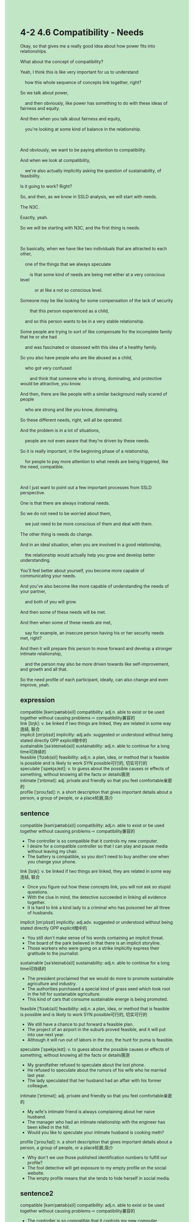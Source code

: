 #+OPTIONS: \n:t toc:nil num:nil html-postamble:nil
#+HTML_HEAD_EXTRA: <style>body {background: rgb(193, 230, 198) !important;}</style>
* 4-2 4.6 Compatibility - Needs
#+begin_verse
Okay, so that gives me a really good idea about how power fits into relationships.
What about the concept of compatibility?
Yeah, I think this is like very important for us to understand
	how this whole sequence of concepts link together, right?
So we talk about power,
	and then obviously, like power has something to do with these ideas of fairness and equity.
And then when you talk about fairness and equity,
	you're looking at some kind of balance in the relationship.
	
And obviously, we want to be paying attention to compatibility.
And when we look at compatibility,
	we're also actually implicitly asking the question of sustainability, of feasibility.
Is it going to work? Right?
So, and then, as we know in SSLD analysis, we will start with needs.
The N3C.
Exactly, yeah.
So we will be starting with N3C, and the first thing is needs.

So basically, when we have like two individuals that are attracted to each other,
	one of the things that we always speculate
		is that some kind of needs are being met either at a very conscious level
			or at like a not so conscious level.
Someone may be like looking for some compensation of the lack of security
		that this person experienced as a child,
	and so this person wants to be in a very stable relationship.
Some people are trying to sort of like compensate for the incomplete family that he or she had
	and was fascinated or obsessed with this idea of a healthy family.
So you also have people who are like abused as a child,
	who got very confused
		and think that someone who is strong, dominating, and protective would be attractive, you know.
And then, there are like people with a similar background really scared of people
	who are strong and like you know, dominating.
So these different needs, right, will all be operated.
And the problem is in a lot of situations,
	people are not even aware that they're driven by these needs.
So it is really important, in the beginning phase of a relationship,
	for people to pay more attention to what needs are being triggered, like the need, compatible.
	
And I just want to point out a few important processes from SSLD perspective.
One is that there are always irrational needs.
So we do not need to be worried about them,
	we just need to be more conscious of them and deal with them.
The other thing is needs do change.
And in an ideal situation, when you are involved in a good relationship,
	the relationship would actually help you grow and develop better understanding.
You'll feel better about yourself, you become more capable of communicating your needs.
And you've also become like more capable of understanding the needs of your partner,
	and both of you will grow.
And then some of these needs will be met.
And then when some of these needs are met,
	say for example, an insecure person having his or her security needs met, right?
And then it will prepare this person to move forward and develop a stronger intimate relationship,
	and the person may also be more driven towards like self-improvement, and growth and all that.
So the need profile of each participant, ideally, can also change and even improve, yeah.
#+end_verse
** expression
compatible [kəmˈpætəb(ə)l] compatibility: adj.n. able to exist or be used together without causing problems ⇨ compatibility兼容的
link [lɪŋk]: v. be linked if two things are linked, they are related in some way连结, 联合
implicit [ɪmˈplɪsɪt] implicitly: adj.adv. suggested or understood without being stated directly OPP explicit暗中的
sustainable [səˈsteɪnəb(ə)l] sustainability: adj.n. able to continue for a long time可持续的
feasible [ˈfizəb(ə)l] feasibility: adj.n. a plan, idea, or method that is feasible is possible and is likely to work SYN possible可行的, 切实可行的
speculate [ˈspekjəˌleɪt]: v. to guess about the possible causes or effects of something, without knowing all the facts or details猜测
intimate [ˈɪntɪmət]: adj. private and friendly so that you feel comfortable亲密的
profile [ˈproʊˌfaɪl]: n. a short description that gives important details about a person, a group of people, or a place轮廓,简介
** sentence
compatible [kəmˈpætəb(ə)l] compatibility: adj.n. able to exist or be used together without causing problems ⇨ compatibility兼容的
- The controller is so compatible that it controls my new computer.
- I desire for a compatible controller so that I can play and pause media without leaving my chair.
- The battery is compatible, so you don't need to buy another one when you change your phone.
link [lɪŋk]: v. be linked if two things are linked, they are related in some way连结, 联合
- Once you figure out how these concepts link, you will not ask so stupid questions.
- With the clue in mind, the detective succeeded in linking all evidence together.
- It is hard to link a kind lady to a criminal who has poisoned her all three of husbands.
implicit [ɪmˈplɪsɪt] implicitly: adj.adv. suggested or understood without being stated directly OPP explicit暗中的
- You still don't make sense of his words containing an implicit threat.
- The board of the park believed in that there is an implicit storyline.
- Those workers who were going on a strike implicitly express their gratitude to the journalist.
sustainable [səˈsteɪnəb(ə)l] sustainability: adj.n. able to continue for a long time可持续的
- The president proclaimed that we would do more to promote sustainable agriculture and industry.
- The authorities purchased a special kind of grass seed which took root in the hill for sustainable agriculture.
- This kind of cars that consume sustainable energe is being promoted.
feasible [ˈfizəb(ə)l] feasibility: adj.n. a plan, idea, or method that is feasible is possible and is likely to work SYN possible可行的, 切实可行的
- We still have a chance to put forward a feasible plan.
- The project of an airport in the suburb proved feasible, and it will put into use next year.
- Although it will run out of labors in the zoo, the hunt for puma is feasible.
speculate [ˈspekjəˌleɪt]: v. to guess about the possible causes or effects of something, without knowing all the facts or details猜测
- My grandfather refused to speculate about the lost phone.
- He refused to speculate about the rumors of his wife who he married last year.
- The lady speculated that her husband had an affair with his former colleague.
intimate [ˈɪntɪmət]: adj. private and friendly so that you feel comfortable亲密的
- My wife's intimate friend is always complaining about her naive husband.
- The manager who had an intimate relationship with the engineer has been killed in the hill.
- Would you like to speculate your intimate husband is cooking meth?
profile [ˈproʊˌfaɪl]: n. a short description that gives important details about a person, a group of people, or a place轮廓,简介
- Why don't we use those published identification numbers to fulfill our profile?
- The fool detective will get exposure to my empty profile on the social website.
- The empty profile means that she tends to hide herself in social media.
** sentence2
compatible [kəmˈpætəb(ə)l] compatibility: adj.n. able to exist or be used together without causing problems ⇨ compatibility兼容的
- The controller is so compatible that it controls my new computer.
- I desire a compatible controller so that I can play and pause media without leaving my chair.
- The battery is compatible, so you don't need to buy another one when you change your phone.
link [lɪŋk]: v. be linked if two things are linked, they are related in some way连结, 联合
- Once you figure out how these concepts link, you will not ask so stupid questions.
- With the clue in mind, the detective succeeded in linking all the evidence together.
- It is hard to link a kind lady to a criminal who has poisoned her all three of husbands.
implicit [ɪmˈplɪsɪt] implicitly: adj.adv. suggested or understood without being stated directly OPP explicit暗中的
- You still don't make sense of his words containing an implicit threat.
- The park board believed that there was an implicit storyline written by the dead engineer.
- Those workers going on strike implicitly expressed their gratitude to the journalist.
sustainable [səˈsteɪnəb(ə)l] sustainability: adj.n. able to continue for a long time可持续的
- The president proclaimed that we would do more to promote sustainable agriculture and industry.
- The authorities purchased a special kind of grass seed which took root in the hill for sustainable agriculture.
- This kind of car that consumes sustainable energy is being promoted.
feasible [ˈfizəb(ə)l] feasibility: adj.n. a plan, idea, or method that is feasible is possible and is likely to work SYN possible可行的, 切实可行的
- We still have a chance to put forward a feasible plan.
- The project of an airport in the suburb proved feasible, and it will be put into use next year.
- Although it will run out of labor in the zoo, the hunt for puma is feasible.
speculate [ˈspekjəˌleɪt]: v. to guess about the possible causes or effects of something, without knowing all the facts or details猜测
- My grandfather refused to speculate about the lost phone.
- He refused to speculate about the rumors of his wife who he married last year.
- The lady speculated that her husband had an affair with his former colleague.
intimate [ˈɪntɪmət]: adj. private and friendly so that you feel comfortable亲密的
- My wife's intimate friend is always complaining about her naive husband.
- The manager who had an intimate relationship with the engineer has been killed on the hill.
- Would you like to speculate your intimate husband is cooking meth?
profile [ˈproʊˌfaɪl]: n. a short description that gives important details about a person, a group of people, or a place轮廓,简介
- Why don't we use those published identification numbers to fulfill our profile?
- The fool detective will get exposed to my empty profile on the social website.
- The empty profile means that she tends to hide herself in social media.
